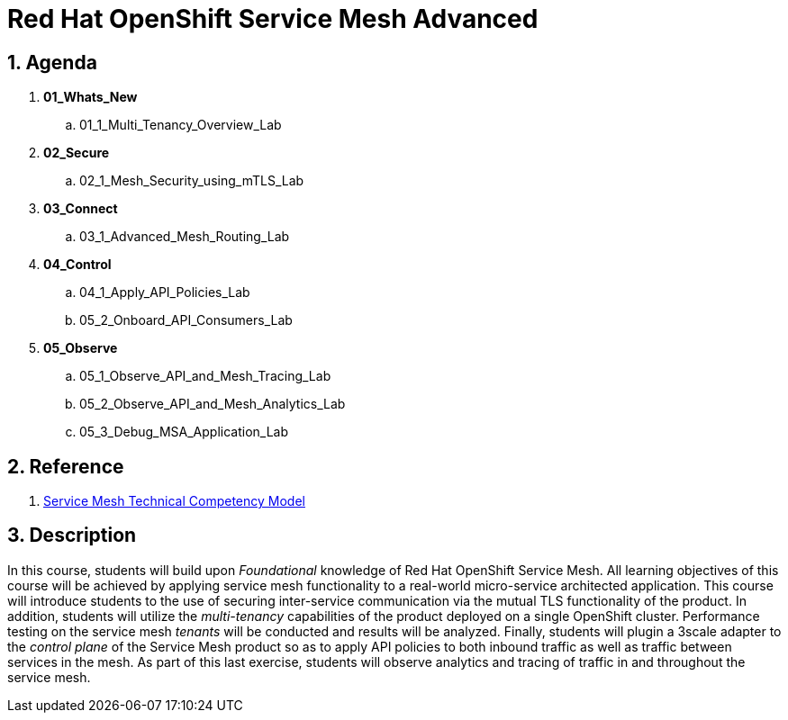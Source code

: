 = Red Hat OpenShift Service Mesh Advanced

:numbered:

== Agenda

. *01_Whats_New*
.. 01_1_Multi_Tenancy_Overview_Lab

. *02_Secure* 
.. 02_1_Mesh_Security_using_mTLS_Lab

. *03_Connect*
.. 03_1_Advanced_Mesh_Routing_Lab

. *04_Control*
.. 04_1_Apply_API_Policies_Lab
.. 05_2_Onboard_API_Consumers_Lab

. *05_Observe* 
.. 05_1_Observe_API_and_Mesh_Tracing_Lab
.. 05_2_Observe_API_and_Mesh_Analytics_Lab
.. 05_3_Debug_MSA_Application_Lab

== Reference

. link:https://docs.google.com/document/d/1y1EYWVl6UdJiaz1p-dHjtEg-GyisokQDc7dl1wXDBDc/edit#heading=h.et0u47hb6ot1[Service Mesh Technical Competency Model]

== Description
In this course, students will build upon _Foundational_ knowledge of Red Hat OpenShift Service Mesh.
All learning objectives of this course will be achieved by applying service mesh functionality to a real-world micro-service architected application.
This course will introduce students to the use of securing inter-service communication via the mutual TLS functionality of the product.
In addition, students will utilize the _multi-tenancy_ capabilities of the product deployed on a single OpenShift cluster.
Performance testing on the service mesh _tenants_ will be conducted and results will be analyzed.
Finally, students will plugin a 3scale adapter to the _control plane_ of the Service Mesh product so as to apply API policies to both inbound traffic as well as traffic between services in the mesh.
As part of this last exercise, students will observe analytics and tracing of traffic in and throughout the service mesh.
